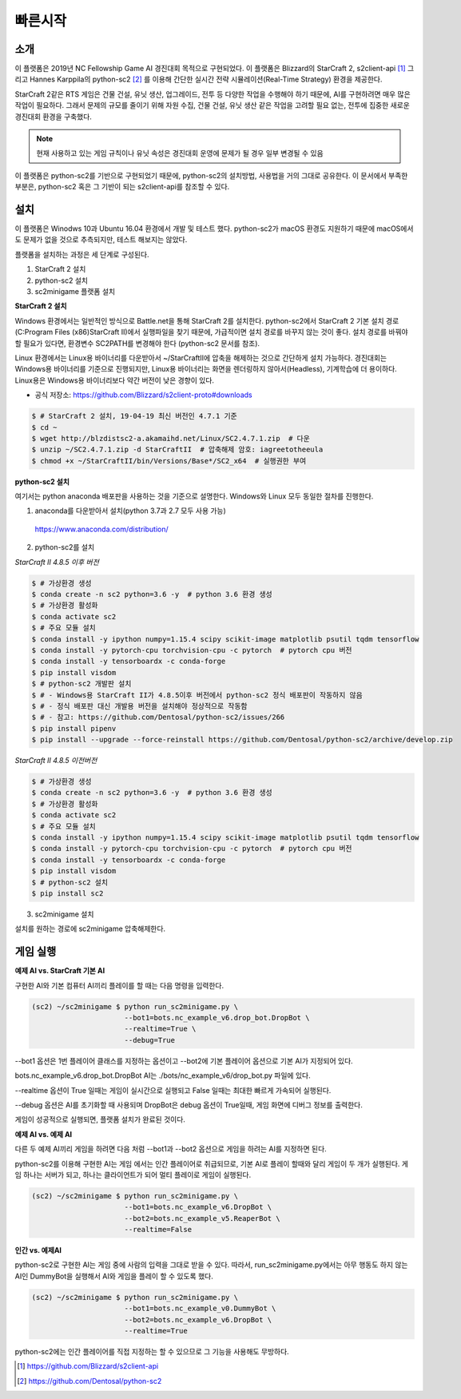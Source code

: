 
빠른시작
==========

소개
------

이 플랫폼은 2019년 NC Fellowship Game AI 경진대회 목적으로 구현되었다.
이 플랫폼은 Blizzard의 StarCraft 2, s2client-api [#]_ 그리고 Hannes Karppila의
python-sc2 [#]_ 를 이용해 간단한 실시간 전략 시뮬레이션(Real-Time Strategy) 환경을 제공한다.

StarCraft 2같은 RTS 게임은 건물 건설, 유닛 생산, 업그레이드, 전투 등
다양한 작업을 수행해야 하기 때문에, AI를 구현하려면 매우 많은 작업이 필요하다.
그래서 문제의 규모를 줄이기 위해 자원 수집, 건물 건설, 유닛 생산 같은 작업을 고려할 필요 없는,
전투에 집중한 새로운 경진대회 환경을 구축했다.

.. note::

   현재 사용하고 있는 게임 규칙이나 유닛 속성은 경진대회 운영에 문제가 될 경우 일부 변경될 수 있음

이 플랫폼은 python-sc2를 기반으로 구현되었기 때문에, python-sc2의 설치방법,
사용법을 거의 그대로 공유한다. 이 문서에서 부족한 부분은, python-sc2 혹은
그 기반이 되는 s2client-api를 참조할 수 있다.


설치
-----

이 플랫폼은 Winodws 10과 Ubuntu 16.04 환경에서 개발 및 테스트 했다.
python-sc2가 macOS 환경도 지원하기 때문에 macOS에서도 문제가 없을 것으로 추측되지만,
테스트 해보지는 않았다.

플랫폼을 설치하는 과정은 세 단계로 구성된다.

1. StarCraft 2 설치
2. python-sc2 설치
3. sc2minigame 플랫폼 설치

**StarCraft 2 설치**

Windows 환경에서는 일반적인 방식으로 Battle.net을 통해 StarCraft 2를 설치한다.
python-sc2에서 StarCraft 2 기본 설치 경로(C:\Program Files (x86)\StarCraft II)에서
실행파일을 찾기 때문에, 가급적이면 설치 경로를 바꾸지 않는 것이 좋다. 설치 경로를 바꿔야 할 필요가 있다면,
환경변수 SC2PATH를 변경해야 한다 (python-sc2 문서를 참조).

Linux 환경에서는 Linux용 바이너리를 다운받아서 ~/StarCraftII에 압축을 해제하는
것으로 간단하게 설치 가능하다. 경진대회는 Windows용 바이너리를 기준으로 진행되지만,
Linux용 바이너리는 화면을 렌더링하지 않아서(Headless), 기계학습에 더 용이하다.
Linux용은 Windows용 바이너리보다 약간 버전이 낮은 경향이 있다.

- 공식 저장소: https://github.com/Blizzard/s2client-proto#downloads

.. code-block:: bash

   $ # StarCraft 2 설치, 19-04-19 최신 버전인 4.7.1 기준
   $ cd ~
   $ wget http://blzdistsc2-a.akamaihd.net/Linux/SC2.4.7.1.zip  # 다운
   $ unzip ~/SC2.4.7.1.zip -d StarCraftII  # 압축해제 암호: iagreetotheeula
   $ chmod +x ~/StarCraftII/bin/Versions/Base*/SC2_x64  # 실행권한 부여

**python-sc2 설치**

여기서는 python anaconda 배포판을 사용하는 것을 기준으로 설명한다.
Windows와 Linux 모두 동일한 절차를 진행한다.

1. anaconda를 다운받아서 설치(python 3.7과 2.7 모두 사용 가능)

  https://www.anaconda.com/distribution/

2. python-sc2를 설치

*StarCraft II 4.8.5 이후 버전*

.. code-block:: bash

   $ # 가상환경 생성
   $ conda create -n sc2 python=3.6 -y  # python 3.6 환경 생성
   $ # 가상환경 활성화
   $ conda activate sc2
   $ # 주요 모듈 설치
   $ conda install -y ipython numpy=1.15.4 scipy scikit-image matplotlib psutil tqdm tensorflow
   $ conda install -y pytorch-cpu torchvision-cpu -c pytorch  # pytorch cpu 버전
   $ conda install -y tensorboardx -c conda-forge
   $ pip install visdom
   $ # python-sc2 개발판 설치
   $ # - Windows용 StarCraft II가 4.8.5이후 버전에서 python-sc2 정식 배포판이 작동하지 않음
   $ # - 정식 배포판 대신 개발용 버전을 설치해야 정상적으로 작동함
   $ # - 참고: https://github.com/Dentosal/python-sc2/issues/266
   $ pip install pipenv
   $ pip install --upgrade --force-reinstall https://github.com/Dentosal/python-sc2/archive/develop.zip

*StarCraft II 4.8.5 이전버전*

.. code-block:: bash

   $ # 가상환경 생성
   $ conda create -n sc2 python=3.6 -y  # python 3.6 환경 생성
   $ # 가상환경 활성화
   $ conda activate sc2
   $ # 주요 모듈 설치
   $ conda install -y ipython numpy=1.15.4 scipy scikit-image matplotlib psutil tqdm tensorflow
   $ conda install -y pytorch-cpu torchvision-cpu -c pytorch  # pytorch cpu 버전
   $ conda install -y tensorboardx -c conda-forge
   $ pip install visdom
   $ # python-sc2 설치
   $ pip install sc2

3. sc2minigame 설치

설치를 원하는 경로에 sc2minigame 압축해제한다.

게임 실행
---------

**예제 AI vs. StarCraft 기본 AI**

구현한 AI와 기본 컴퓨터 AI끼리 플레이를 할 때는 다음 명령을 입력한다.

.. code-block:: bash

   (sc2) ~/sc2minigame $ python run_sc2minigame.py \
                         --bot1=bots.nc_example_v6.drop_bot.DropBot \
                         --realtime=True \
                         --debug=True

--bot1 옵션은 1번 플레이어 클래스를 지정하는 옵션이고
--bot2에 기본 플레이어 옵션으로 기본 AI가 지정되어 있다.

bots.nc_example_v6.drop_bot.DropBot AI는
./bots/nc_example_v6/drop_bot.py 파일에 있다.

--realtime 옵션이 True 일때는 게임이 실시간으로 실행되고
False 일때는 최대한 빠르게 가속되어 실행된다.

--debug 옵션은 AI를 초기화할 때 사용되며 DropBot은 debug 옵션이 True일때,
게임 화면에 디버그 정보를 출력한다.

게임이 성공적으로 실행되면, 플랫폼 설치가 완료된 것이다.

**예제 AI vs. 예제 AI**

다른 두 예제 AI끼리 게임을 하려면 다음 처럼 --bot1과 --bot2 옵션으로
게임을 하려는 AI를 지정하면 된다.

python-sc2를 이용해 구현한 AI는 게임 에서는 인간 플레이어로 취급되므로,
기본 AI로 플레이 할때와 달리 게임이 두 개가 실행된다.
게임 하나는 서버가 되고, 하나는 클라이언트가 되어 멀티 플레이로 게임이 실행된다.

.. code-block:: bash

   (sc2) ~/sc2minigame $ python run_sc2minigame.py \
                         --bot1=bots.nc_example_v6.DropBot \
                         --bot2=bots.nc_example_v5.ReaperBot \
                         --realtime=False

**인간 vs. 예제AI**

python-sc2로 구현한 AI는 게임 중에 사람의 입력을 그대로 받을 수 있다.
따라서, run_sc2minigame.py에서는 아무 행동도 하지 않는 AI인 DummyBot을 실행해서
AI와 게임을 플레이 할 수 있도록 했다.

.. code-block:: bash

   (sc2) ~/sc2minigame $ python run_sc2minigame.py \
                         --bot1=bots.nc_example_v0.DummyBot \
                         --bot2=bots.nc_example_v6.DropBot \
                         --realtime=True

python-sc2에는 인간 플레이어를 직접 지정하는 할 수 있으므로 그 기능을 사용해도 무방하다.

.. [#] https://github.com/Blizzard/s2client-api
.. [#] https://github.com/Dentosal/python-sc2
